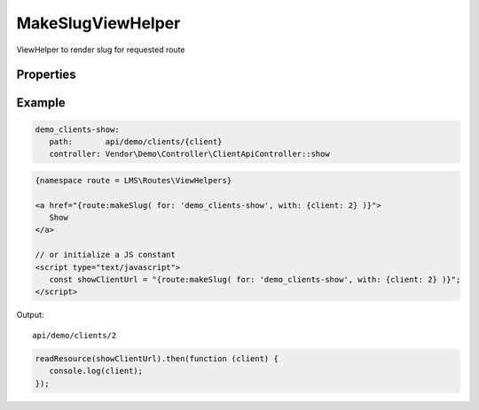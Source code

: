 .. ==================================================
.. FOR YOUR INFORMATION
.. --------------------------------------------------
.. -*- coding: utf-8 -*- with BOM.

.. _viewHelpers

MakeSlugViewHelper
----------------------

ViewHelper to render slug for requested route

Properties
^^^^^^^^^^^^^^^^^^^^^^^

.. t3-field-list-table::
 :header-rows: 1

 - :Name: Name:
   :Type: Type:
   :Description: Description:

 - :Name:
         for
   :Type:
         string
   :Description:
         Route name


 - :Name:
         with
   :Type:
         array
   :Description:
         Route parameters

Example
^^^^^^^^^^^^^

.. code-block:: yaml

      demo_clients-show:
         path:       api/demo/clients/{client}
         controller: Vendor\Demo\Controller\ClientApiController::show

.. code-block:: html

   {namespace route = LMS\Routes\ViewHelpers}

   <a href="{route:makeSlug( for: 'demo_clients-show', with: {client: 2} )}">
      Show
   </a>

   // or initialize a JS constant
   <script type="text/javascript">
      const showClientUrl = "{route:makeSlug( for: 'demo_clients-show', with: {client: 2} )}";
   </script>

Output: ::

   api/demo/clients/2

.. code-block:: javascript

   readResource(showClientUrl).then(function (client) {
      console.log(client);
   });
